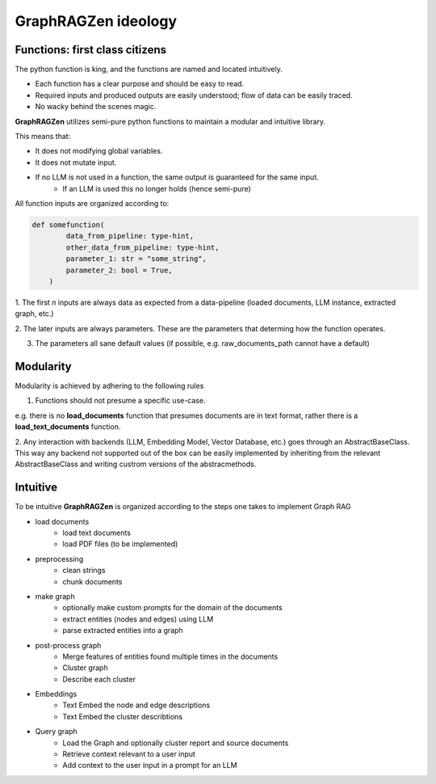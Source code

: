 GraphRAGZen ideology
=========================

Functions: first class citizens
----------------------------------

The python function is king, and the functions are named and located intuitively. 

- Each function has a clear purpose and should be easy to read.
- Required inputs and produced outputs are easily understood; flow of data can be easily traced.
- No wacky behind the scenes magic.

**GraphRAGZen** utilizes semi-pure python functions to maintain a modular and intuitive library.

This means that:

- It does not modifying global variables.
- It does not mutate input.
- If no LLM is not used in a function, the same output is guaranteed for the same input.
    - If an LLM is used this no longer holds (hence semi-pure)

All function inputs are organized according to:

.. code-block:: python

    def somefunction(
            data_from_pipeline: type-hint,
            other_data_from_pipeline: type-hint,
            parameter_1: str = "some_string",
            parameter_2: bool = True,
        )

1. The first *n* inputs are always data as expected from a data-pipeline (loaded documents, LLM
instance, extracted graph, etc.)

2. The later inputs are always parameters. These are the parameters that determing how the function
operates.

3. The parameters all sane default values (if possible, e.g. raw_documents_path cannot have a default)

Modularity
------------
Modularity is achieved by adhering to the following rules

1. Functions should not presume a specific use-case. 

e.g. there is no **load_documents** function that presumes documents are in text format, rather 
there is a **load_text_documents** function.

2. Any interaction with backends (LLM, Embedding Model, Vector Database, etc.) goes through an AbstractBaseClass. 
This way any backend not supported out of the box can be easily implemented by inheriting from the relevant AbstractBaseClass and writing custrom versions of the abstracmethods.

Intuitive
------------
To be intuitive **GraphRAGZen** is organized according to the steps one takes to implement Graph RAG

- load documents
    - load text documents
    - load PDF files (to be implemented)
- preprocessing
    - clean strings
    - chunk documents
- make graph
    - optionally make custom prompts for the domain of the documents
    - extract entities (nodes and edges) using LLM
    - parse extracted entities into a graph
- post-process graph
    - Merge features of entities found multiple times in the documents
    - Cluster graph
    - Describe each cluster
- Embeddings
    - Text Embed the node and edge descriptions
    - Text Embed the cluster describtions
- Query graph
    - Load the Graph and optionally cluster report and source documents
    - Retrieve context relevant to a user input
    - Add context to the user input in a prompt for an LLM